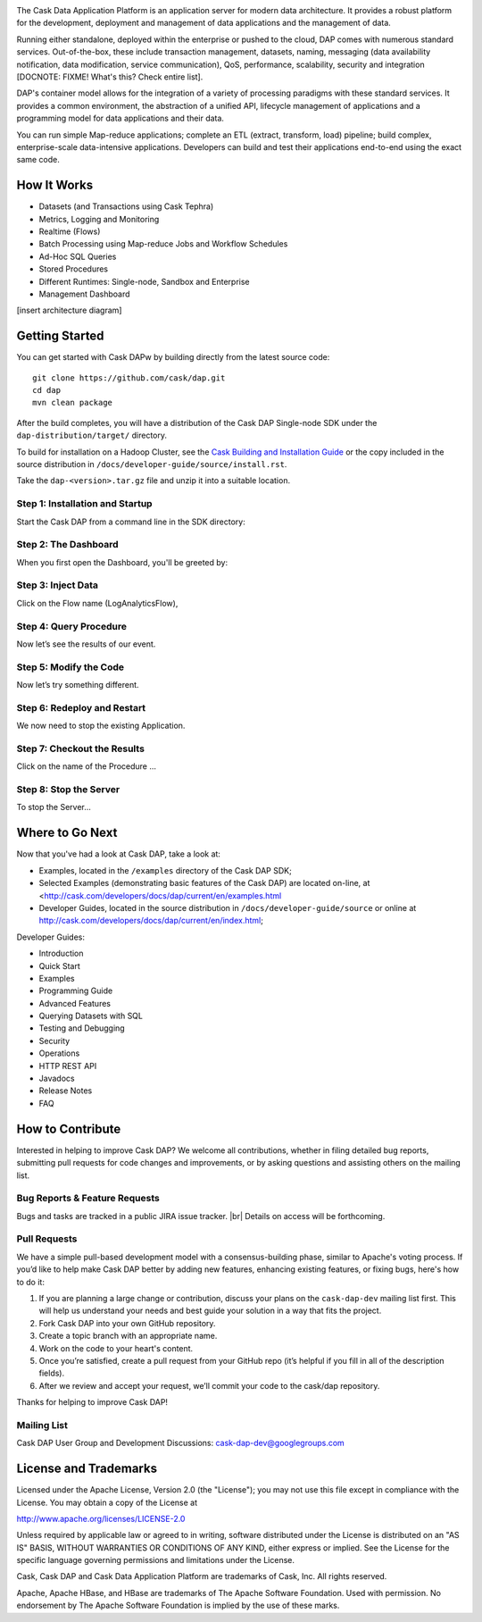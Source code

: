 .. ==============================
.. Cask Data Application Platform
.. ==============================

|(Cask)|

The Cask Data Application Platform is an application server for modern data architecture. It provides a robust platform for the development, deployment and management of data applications and the management of data.

Running either standalone, deployed within the enterprise or pushed to the cloud, DAP comes with numerous standard services.  Out-of-the-box, these include transaction management, datasets, naming, messaging (data availability notification, data modification, service communication), QoS, performance, scalability, security and integration [DOCNOTE: FIXME! What's this? Check entire list].

DAP's container model allows for the integration of a variety of processing paradigms with these standard services. It provides a common environment, the abstraction of a unified API, lifecycle management of applications and a programming model for data applications and their data. 

You can run simple Map-reduce applications; complete an ETL (extract, transform, load) pipeline; build complex, enterprise-scale data-intensive applications. Developers can build and test their applications end-to-end using the exact same code.


How It Works
--------------------------------

- Datasets (and Transactions using Cask Tephra)
- Metrics, Logging and Monitoring
- Realtime (Flows)
- Batch Processing using Map-reduce Jobs and Workflow Schedules
- Ad-Hoc SQL Queries
- Stored Procedures
- Different Runtimes: Single-node, Sandbox and Enterprise
- Management Dashboard

[insert architecture diagram]


Getting Started
--------------------------------

You can get started with Cask DAPw by building directly from the latest source code::

  git clone https://github.com/cask/dap.git
  cd dap
  mvn clean package

After the build completes, you will have a distribution of the Cask DAP Single-node SDK under the
``dap-distribution/target/`` directory.  

To build for installation on a Hadoop Cluster, see the 
`Cask Building and Installation Guide <http://cask.com/developers/docs/dap/current/en/install.html>`__
or the copy included in the source distribution in ``/docs/developer-guide/source/install.rst``.

Take the ``dap-<version>.tar.gz`` file and unzip it into a suitable location.

Step 1: Installation and Startup
................................
Start the Cask DAP from a command line in the SDK directory:

Step 2: The Dashboard
......................
When you first open the Dashboard, you'll be greeted by:

Step 3: Inject Data
...................
Click on the Flow name (LogAnalyticsFlow),
 
Step 4: Query Procedure
......................................
Now let’s see the results of our event.
 
Step 5: Modify the Code
......................................
Now let’s try something different.
 
Step 6: Redeploy and Restart
......................................
We now need to stop the existing Application. 

Step 7: Checkout the Results
......................................
Click on the name of the Procedure ...

Step 8: Stop the Server
......................................
To stop the Server...


Where to Go Next
----------------

Now that you've had a look at Cask DAP, take a look at:

- Examples, located in the ``/examples`` directory of the Cask DAP SDK;
- Selected Examples (demonstrating basic features of the Cask DAP) are located on-line, at
  <http://cask.com/developers/docs/dap/current/en/examples.html
- Developer Guides, located in the source distribution in ``/docs/developer-guide/source``
  or online at `<http://cask.com/developers/docs/dap/current/en/index.html>`__;
  
Developer Guides:

- Introduction
- Quick Start
- Examples
- Programming Guide
- Advanced Features
- Querying Datasets with SQL
- Testing and Debugging
- Security
- Operations
- HTTP REST API
- Javadocs
- Release Notes
- FAQ


How to Contribute
-----------------

Interested in helping to improve Cask DAP? We welcome all contributions, whether in filing detailed
bug reports, submitting pull requests for code changes and improvements, or by asking questions and
assisting others on the mailing list.

Bug Reports & Feature Requests
..............................

Bugs and tasks are tracked in a public JIRA issue tracker. |br| Details on access will be forthcoming.

Pull Requests
.............
We have a simple pull-based development model with a consensus-building phase, similar to Apache's
voting process. If you’d like to help make Cask DAP better by adding new features, enhancing existing
features, or fixing bugs, here's how to do it:

#. If you are planning a large change or contribution, discuss your plans on the ``cask-dap-dev``
   mailing list first.  This will help us understand your needs and best guide your solution in a
   way that fits the project.
#. Fork Cask DAP into your own GitHub repository.
#. Create a topic branch with an appropriate name.
#. Work on the code to your heart's content.
#. Once you’re satisfied, create a pull request from your GitHub repo (it’s helpful if you fill in
   all of the description fields).
#. After we review and accept your request, we’ll commit your code to the cask/dap
   repository.

Thanks for helping to improve Cask DAP!

Mailing List
............

Cask DAP User Group and Development Discussions: `cask-dap-dev@googlegroups.com 
<https://groups.google.com/d/forum/cask-dap-dev>`__


License and Trademarks
----------------------

Licensed under the Apache License, Version 2.0 (the "License"); you may not use this file except
in compliance with the License. You may obtain a copy of the License at

http://www.apache.org/licenses/LICENSE-2.0

Unless required by applicable law or agreed to in writing, software distributed under the License
is distributed on an "AS IS" BASIS, WITHOUT WARRANTIES OR CONDITIONS OF ANY KIND, either express
or implied. See the License for the specific language governing permissions and limitations under
the License.

Cask, Cask DAP and Cask Data Application Platform are trademarks of Cask, Inc. All rights reserved.

Apache, Apache HBase, and HBase are trademarks of The Apache Software Foundation. Used with permission. 
No endorsement by The Apache Software Foundation is implied by the use of these marks.

.. |(TM)| unicode:: U+2122 .. trademark sign
   :trim:

.. |(Cask)| image:: docs/_images/Cask_DAP.png

.. |br| raw:: rst2pdf

   <br/>
